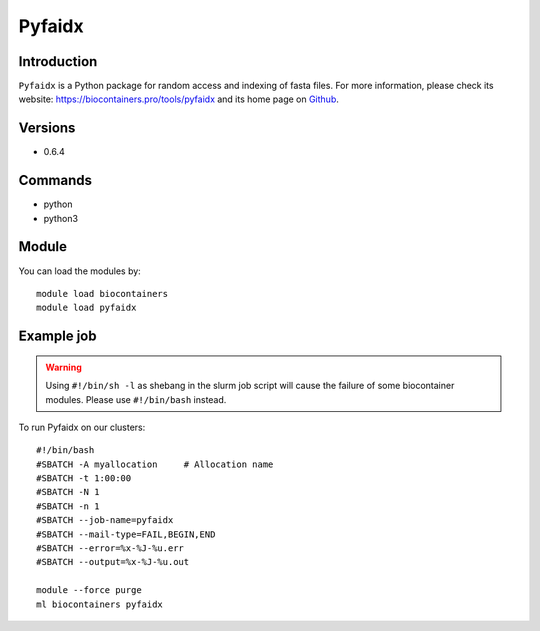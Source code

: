 .. _backbone-label:

Pyfaidx
==============================

Introduction
~~~~~~~~
``Pyfaidx`` is a Python package for random access and indexing of fasta files. For more information, please check its website: https://biocontainers.pro/tools/pyfaidx and its home page on `Github`_.

Versions
~~~~~~~~
- 0.6.4

Commands
~~~~~~~
- python
- python3

Module
~~~~~~~~
You can load the modules by::
    
    module load biocontainers
    module load pyfaidx

Example job
~~~~~
.. warning::
    Using ``#!/bin/sh -l`` as shebang in the slurm job script will cause the failure of some biocontainer modules. Please use ``#!/bin/bash`` instead.

To run Pyfaidx on our clusters::

    #!/bin/bash
    #SBATCH -A myallocation     # Allocation name 
    #SBATCH -t 1:00:00
    #SBATCH -N 1
    #SBATCH -n 1
    #SBATCH --job-name=pyfaidx
    #SBATCH --mail-type=FAIL,BEGIN,END
    #SBATCH --error=%x-%J-%u.err
    #SBATCH --output=%x-%J-%u.out

    module --force purge
    ml biocontainers pyfaidx

.. _Github: https://github.com/mdshw5/pyfaidx